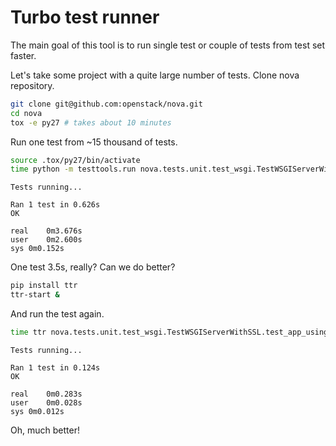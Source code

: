 * Turbo test runner

The main goal of this tool is to run single test or couple of tests
from test set faster.

Let's take some project with a quite large number of tests.
Clone nova repository.

#+BEGIN_SRC sh
git clone git@github.com:openstack/nova.git
cd nova
tox -e py27 # takes about 10 minutes
#+END_SRC

Run one test from ~15 thousand of tests.

#+BEGIN_SRC sh
source .tox/py27/bin/activate
time python -m testtools.run nova.tests.unit.test_wsgi.TestWSGIServerWithSSL.test_app_using_ipv6_and_ssl
#+END_SRC

#+BEGIN_SRC text
Tests running...

Ran 1 test in 0.626s
OK

real	0m3.676s
user	0m2.600s
sys	0m0.152s
#+END_SRC

One test 3.5s, really?
Can we do better?

#+BEGIN_SRC sh
pip install ttr
ttr-start &
#+END_SRC

And run the test again.

#+BEGIN_SRC sh
time ttr nova.tests.unit.test_wsgi.TestWSGIServerWithSSL.test_app_using_ipv6_and_ssl
#+END_SRC

#+BEGIN_SRC text
Tests running...

Ran 1 test in 0.124s
OK

real	0m0.283s
user	0m0.028s
sys	0m0.012s
#+END_SRC

Oh, much better!

